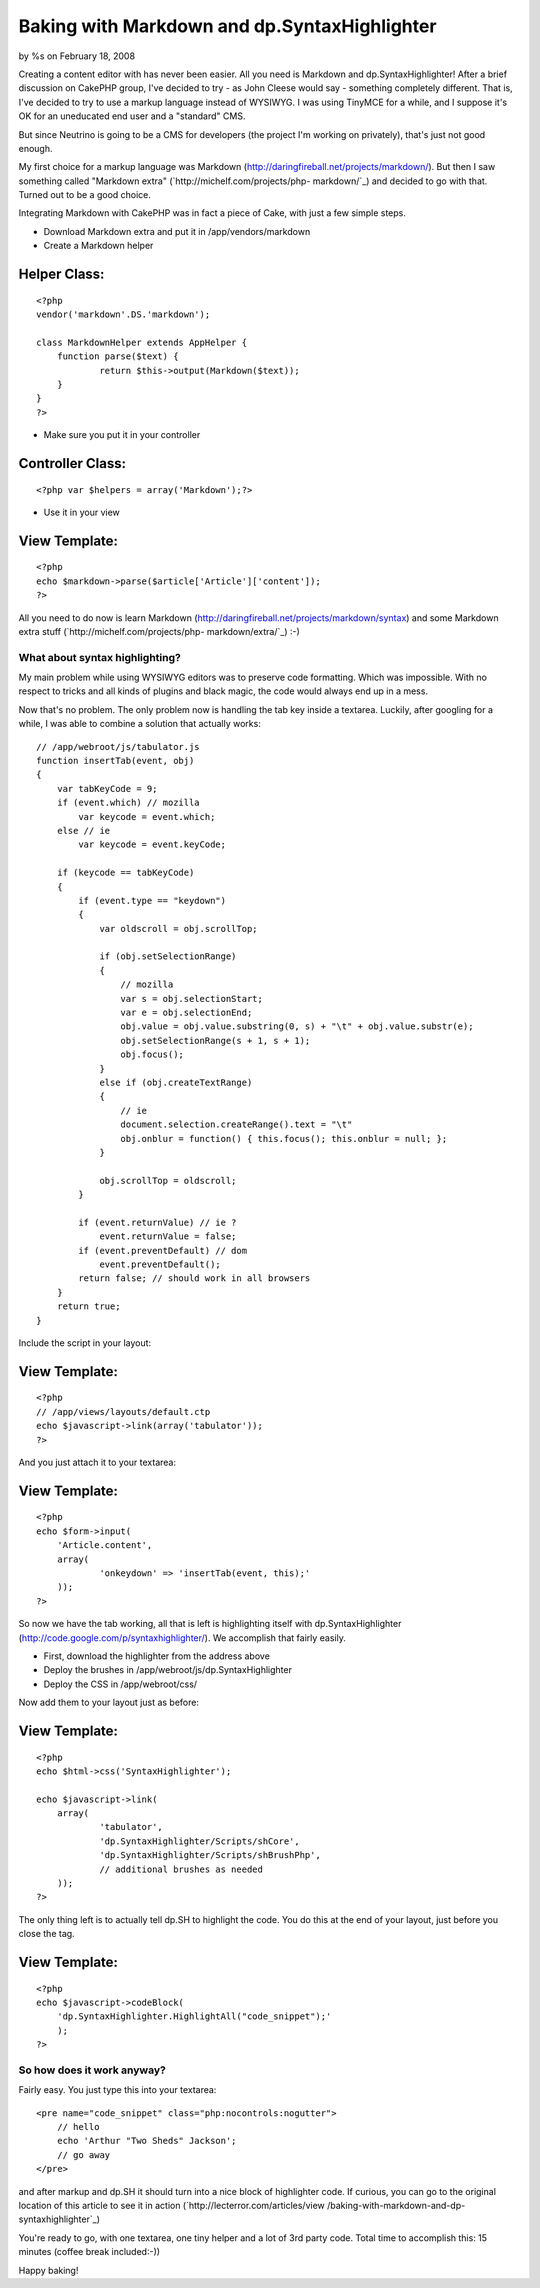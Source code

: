 

Baking with Markdown and dp.SyntaxHighlighter
=============================================

by %s on February 18, 2008

Creating a content editor with has never been easier. All you need is
Markdown and dp.SyntaxHighlighter!
After a brief discussion on CakePHP group, I've decided to try - as
John Cleese would say - something completely different. That is, I've
decided to try to use a markup language instead of WYSIWYG. I was
using TinyMCE for a while, and I suppose it's OK for an uneducated end
user and a "standard" CMS.

But since Neutrino is going to be a CMS for developers (the project
I'm working on privately), that's just not good enough.

My first choice for a markup language was Markdown
(`http://daringfireball.net/projects/markdown/`_). But then I saw
something called "Markdown extra" (`http://michelf.com/projects/php-
markdown/`_) and decided to go with that. Turned out to be a good
choice.

Integrating Markdown with CakePHP was in fact a piece of Cake, with
just a few simple steps.


+ Download Markdown extra and put it in /app/vendors/markdown
+ Create a Markdown helper


Helper Class:
`````````````

::

    <?php 
    vendor('markdown'.DS.'markdown');
    
    class MarkdownHelper extends AppHelper {
    	function parse($text) {
    		return $this->output(Markdown($text));
    	}
    }
    ?>



+ Make sure you put it in your controller



Controller Class:
`````````````````

::

    <?php var $helpers = array('Markdown');?>



+ Use it in your view



View Template:
``````````````

::

    <?php
    echo $markdown->parse($article['Article']['content']);
    ?>

All you need to do now is learn Markdown
(`http://daringfireball.net/projects/markdown/syntax`_) and some
Markdown extra stuff (`http://michelf.com/projects/php-
markdown/extra/`_) :-)


What about syntax highlighting?
~~~~~~~~~~~~~~~~~~~~~~~~~~~~~~~

My main problem while using WYSIWYG editors was to preserve code
formatting. Which was impossible. With no respect to tricks and all
kinds of plugins and black magic, the code would always end up in a
mess.

Now that's no problem. The only problem now is handling the tab key
inside a textarea. Luckily, after googling for a while, I was able to
combine a solution that actually works:

::

    
    // /app/webroot/js/tabulator.js
    function insertTab(event, obj)
    {
        var tabKeyCode = 9;
        if (event.which) // mozilla
            var keycode = event.which;
        else // ie
            var keycode = event.keyCode;
    
        if (keycode == tabKeyCode)
        {
            if (event.type == "keydown")
            {
            	var oldscroll = obj.scrollTop;
    
                if (obj.setSelectionRange)
                {
                    // mozilla
                    var s = obj.selectionStart;
                    var e = obj.selectionEnd;
                    obj.value = obj.value.substring(0, s) + "\t" + obj.value.substr(e);
                    obj.setSelectionRange(s + 1, s + 1);
                    obj.focus();
                }
                else if (obj.createTextRange)
                {
                    // ie
                    document.selection.createRange().text = "\t"
                    obj.onblur = function() { this.focus(); this.onblur = null; };
                }
    
                obj.scrollTop = oldscroll;
            }
    
            if (event.returnValue) // ie ?
                event.returnValue = false;
            if (event.preventDefault) // dom
                event.preventDefault();
            return false; // should work in all browsers
        }
        return true;
    }

Include the script in your layout:


View Template:
``````````````

::

    <?php
    // /app/views/layouts/default.ctp
    echo $javascript->link(array('tabulator'));
    ?>

And you just attach it to your textarea:


View Template:
``````````````

::

    <?php
    echo $form->input(
    	'Article.content',
    	array(
    		'onkeydown' => 'insertTab(event, this);'
    	));
    ?>

So now we have the tab working, all that is left is highlighting
itself with dp.SyntaxHighlighter
(`http://code.google.com/p/syntaxhighlighter/`_). We accomplish that
fairly easily.


+ First, download the highlighter from the address above
+ Deploy the brushes in /app/webroot/js/dp.SyntaxHighlighter
+ Deploy the CSS in /app/webroot/css/

Now add them to your layout just as before:


View Template:
``````````````

::

    <?php
    echo $html->css('SyntaxHighlighter');
    
    echo $javascript->link(
    	array(
    		'tabulator',
    		'dp.SyntaxHighlighter/Scripts/shCore',
    		'dp.SyntaxHighlighter/Scripts/shBrushPhp',
    		// additional brushes as needed
    	));
    ?>

The only thing left is to actually tell dp.SH to highlight the code.
You do this at the end of your layout, just before you close the tag.


View Template:
``````````````

::

    <?php
    echo $javascript->codeBlock(
    	'dp.SyntaxHighlighter.HighlightAll("code_snippet");'
    	);
    ?>



So how does it work anyway?
~~~~~~~~~~~~~~~~~~~~~~~~~~~

Fairly easy. You just type this into your textarea:

::

    <pre name="code_snippet" class="php:nocontrols:nogutter">
    	// hello
    	echo 'Arthur "Two Sheds" Jackson';
    	// go away
    </pre>

and after markup and dp.SH it should turn into a nice block of
highlighter code. If curious, you can go to the original location of
this article to see it in action (`http://lecterror.com/articles/view
/baking-with-markdown-and-dp-syntaxhighlighter`_)

You're ready to go, with one textarea, one tiny helper and a lot of
3rd party code. Total time to accomplish this: 15 minutes (coffee
break included:-))

Happy baking!

.. _http://michelf.com/projects/php-markdown/extra/: http://michelf.com/projects/php-markdown/extra/
.. _http://michelf.com/projects/php-markdown/: http://michelf.com/projects/php-markdown/
.. _http://daringfireball.net/projects/markdown/: http://daringfireball.net/projects/markdown/
.. _http://lecterror.com/articles/view/baking-with-markdown-and-dp-syntaxhighlighter: http://lecterror.com/articles/view/baking-with-markdown-and-dp-syntaxhighlighter
.. _http://code.google.com/p/syntaxhighlighter/: http://code.google.com/p/syntaxhighlighter/
.. _http://daringfireball.net/projects/markdown/syntax: http://daringfireball.net/projects/markdown/syntax
.. meta::
    :title: Baking with Markdown and dp.SyntaxHighlighter
    :description: CakePHP Article related to textarea,syntaxhighlighter,markdown,Tutorials
    :keywords: textarea,syntaxhighlighter,markdown,Tutorials
    :copyright: Copyright 2008 
    :category: tutorials

